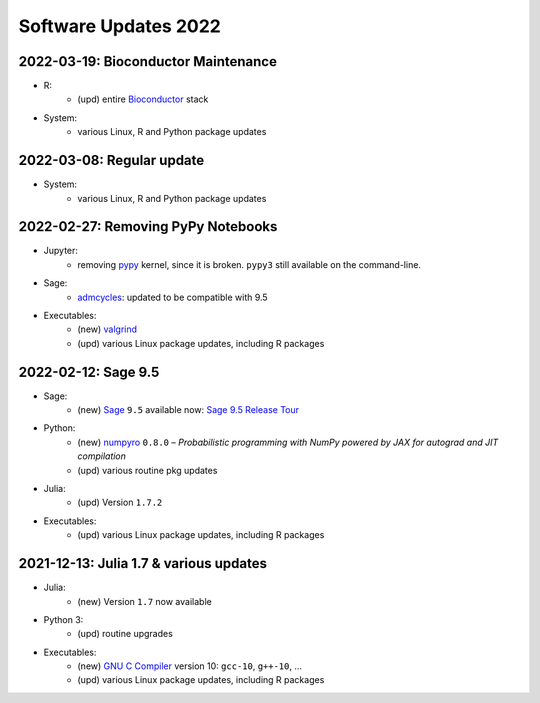 .. _software-updates-2022:

Software Updates 2022
======================================


.. .. contents::
..      :local:
..      :depth: 1

.. highlight:: python


.. _update-2022-03-19:

2022-03-19: Bioconductor Maintenance
----------------------------------------------

- R:
    - (upd) entire `Bioconductor`_ stack

- System:
    - various Linux, R and Python package updates


.. _update-2022-03-08:

2022-03-08: Regular update
-----------------------------------------------

- System:
    - various Linux, R and Python package updates

.. _update-2022-02-27:

2022-02-27: Removing PyPy Notebooks
------------------------------------------------

- Jupyter:
    - removing `pypy`_ kernel, since it is broken. ``pypy3`` still available on the command-line.

- Sage:
    - `admcycles`_: updated to be compatible with 9.5

- Executables:
    - (new) `valgrind`_
    - (upd) various Linux package updates, including R packages


.. _update-2022-02-12:

2022-02-12: Sage 9.5
------------------------------------------------

- Sage:
    - (new) `Sage`_ ``9.5`` available now: `Sage 9.5 Release Tour <https://wiki.sagemath.org/ReleaseTours/sage-9.5>`_

- Python:
    - (new) `numpyro`_ ``0.8.0`` – *Probabilistic programming with NumPy powered by JAX for autograd and JIT compilation*
    - (upd) various routine pkg updates

- Julia:
    - (upd) Version ``1.7.2``

- Executables:
    - (upd) various Linux package updates, including R packages


.. _update-2022-01-24:

2021-12-13: Julia 1.7 & various updates
-------------------------------------------------

- Julia:
    - (new) Version ``1.7`` now available

- Python 3:
    - (upd) routine upgrades

- Executables:
    - (new) `GNU C Compiler`_ version 10: ``gcc-10``, ``g++-10``, ...
    - (upd) various Linux package updates, including R packages



.. _GNU C Compiler: https://gcc.gnu.org/
.. _Sage: https://www.sagemath.org/
.. _numpyro: https://num.pyro.ai/
.. _admcycles: https://www.math.uni-bonn.de/people/schmitt/admcycles
.. _pypy: https://www.pypy.org/
.. _valgrind: https://valgrind.org/
.. _bioconductor: https://bioconductor.org/

